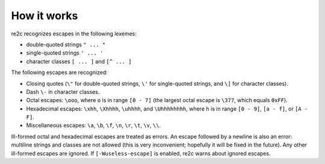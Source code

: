 How it works
~~~~~~~~~~~~

re2c recognizes escapes in the following lexemes:

* double-quoted strings ``" ... "``
* single-quoted strings ``' ... '``
* character classes ``[ ... ]`` and ``[^ ... ]``

The following escapes are recognized:

* Closing quotes (``\"`` for double-quoted strings, ``\'`` for single-quoted strings, and ``\]`` for character classes).
* Dash ``\-`` in character classes.
* Octal escapes: ``\ooo``, where ``o`` is in range ``[0 - 7]``
  (the largest octal escape is ``\377``, which equals ``0xFF``).
* Hexadecimal escapes: ``\xhh``, ``\Xhhhh``, ``\uhhhh``, and ``\Uhhhhhhhh``,
  where ``h`` is in range ``[0 - 9]``, ``[a - f]``, or ``[A - F]``.
* Miscellaneous escapes: ``\a``, ``\b``, ``\f``, ``\n``, ``\r``, ``\t``, ``\v``, ``\\``.

Ill-formed octal and hexadecimal escapes are treated as errors.
An escape followed by a newline is also an error: multiline strings and classes are not allowed
(this is very inconvenient; hopefully it will be fixed in the future).
Any other ill-formed escapes are ignored.
If ``[-Wuseless-escape]`` is enabled, re2c warns about ignored escapes.

